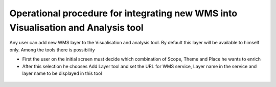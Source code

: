 Operational procedure for integrating new WMS into Visualisation and Analysis tool
----------------------------------------------------------------------------------

Any user can add new WMS layer to the Visualisation and analysis tool. By default this layer will be available to himself only. Among the tools there is possibility

* First the user on the initial screen must decide which combination of Scope, Theme and Place he wants to enrich
* After this selection he chooses Add Layer tool and set the URL for WMS service, Layer name in the service and layer name to be displayed in this tool

.. figure:: addWmsDialog1.png

.. figure:: addWmsDialog2.png